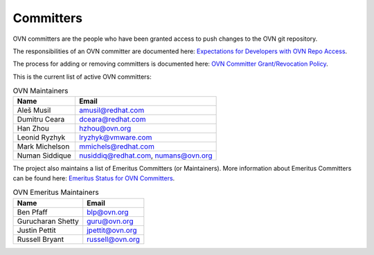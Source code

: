 ..
      Licensed under the Apache License, Version 2.0 (the "License"); you may
      not use this file except in compliance with the License. You may obtain
      a copy of the License at

          http://www.apache.org/licenses/LICENSE-2.0

      Unless required by applicable law or agreed to in writing, software
      distributed under the License is distributed on an "AS IS" BASIS, WITHOUT
      WARRANTIES OR CONDITIONS OF ANY KIND, either express or implied. See the
      License for the specific language governing permissions and limitations
      under the License.

      Convention for heading levels in OVN documentation:

      =======  Heading 0 (reserved for the title in a document)
      -------  Heading 1
      ~~~~~~~  Heading 2
      +++++++  Heading 3
      '''''''  Heading 4

      Avoid deeper levels because they do not render well.

==========
Committers
==========

OVN committers are the people who have been granted access to push
changes to the OVN git repository.

The responsibilities of an OVN committer are documented here:
|responsibilities|.

The process for adding or removing committers is documented here:
|grant-revocation|.

This is the current list of active OVN committers:

.. list-table:: OVN Maintainers
   :header-rows: 1

   * - Name
     - Email
   * - Aleš Musil
     - amusil@redhat.com
   * - Dumitru Ceara
     - dceara@redhat.com
   * - Han Zhou
     - hzhou@ovn.org
   * - Leonid Ryzhyk
     - lryzhyk@vmware.com
   * - Mark Michelson
     - mmichels@redhat.com
   * - Numan Siddique
     - nusiddiq@redhat.com\, numans@ovn.org

The project also maintains a list of Emeritus Committers (or Maintainers).
More information about Emeritus Committers can be found here:
|emeritus-status|.

.. list-table:: OVN Emeritus Maintainers
   :header-rows: 1

   * - Name
     - Email
   * - Ben Pfaff
     - blp@ovn.org
   * - Gurucharan Shetty
     - guru@ovn.org
   * - Justin Pettit
     - jpettit@ovn.org
   * - Russell Bryant
     - russell@ovn.org

.. Cut here for the Documentation/internals/maintainers.rst

.. |responsibilities| replace:: `Expectations for Developers with OVN Repo
   Access <Documentation/internals/committer-responsibilities.rst>`__
.. |grant-revocation| replace:: `OVN Committer Grant/Revocation Policy
   <Documentation/internals/committer-grant-revocation.rst>`__
.. |emeritus-status|  replace:: `Emeritus Status for OVN Committers
   <Documentation/internals/committer-emeritus-status.rst>`__
